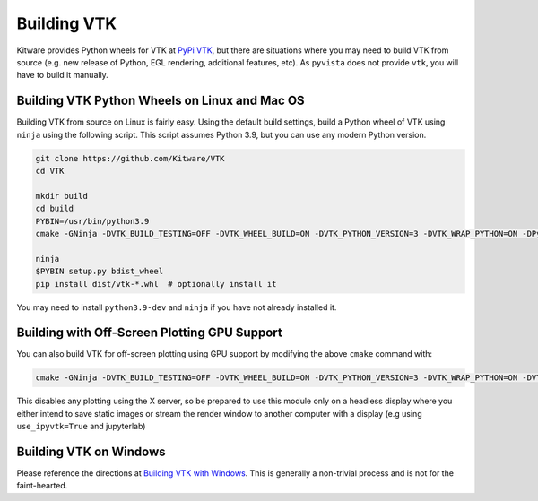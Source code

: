 .. _ref_building_vtk:

Building VTK
============
Kitware provides Python wheels for VTK at `PyPi VTK <https://pypi.org/project/vtk/>`_, but there are situations where you
may need to build VTK from source (e.g. new release of Python, EGL
rendering, additional features, etc).  As ``pyvista`` does not provide
``vtk``, you will have to build it manually.


Building VTK Python Wheels on Linux and Mac OS
~~~~~~~~~~~~~~~~~~~~~~~~~~~~~~~~~~~~~~~~~~~~~~

Building VTK from source on Linux is fairly easy.  Using the default
build settings, build a Python wheel of VTK using ``ninja`` using the following script.  This script assumes Python 3.9, but you can use any modern Python version.

.. code-block:: bash

    git clone https://github.com/Kitware/VTK
    cd VTK

    mkdir build
    cd build
    PYBIN=/usr/bin/python3.9
    cmake -GNinja -DVTK_BUILD_TESTING=OFF -DVTK_WHEEL_BUILD=ON -DVTK_PYTHON_VERSION=3 -DVTK_WRAP_PYTHON=ON -DPython3_EXECUTABLE=$PYBIN ../

    ninja
    $PYBIN setup.py bdist_wheel
    pip install dist/vtk-*.whl  # optionally install it

You may need to install ``python3.9-dev`` and ``ninja`` if you have
not already installed it.


Building with Off-Screen Plotting GPU Support
~~~~~~~~~~~~~~~~~~~~~~~~~~~~~~~~~~~~~~~~~~~~~
You can also build VTK for off-screen plotting using GPU support by modifying the above ``cmake`` command with:

.. code-block:: bash

  cmake -GNinja -DVTK_BUILD_TESTING=OFF -DVTK_WHEEL_BUILD=ON -DVTK_PYTHON_VERSION=3 -DVTK_WRAP_PYTHON=ON -DVTK_OPENGL_HAS_EGL=True -DVTK_USE_X=False -DPython3_EXECUTABLE=$PYBIN ../

This disables any plotting using the X server, so be prepared to use
this module only on a headless display where you either intend to save
static images or stream the render window to another computer with a
display (e.g using ``use_ipyvtk=True`` and jupyterlab)


Building VTK on Windows
~~~~~~~~~~~~~~~~~~~~~~~
Please reference the directions at `Building VTK with Windows
<https://vtk.org/Wiki/VTK/Configure_and_Build#On_Windows_5>`_.  This
is generally a non-trivial process and is not for the faint-hearted.
